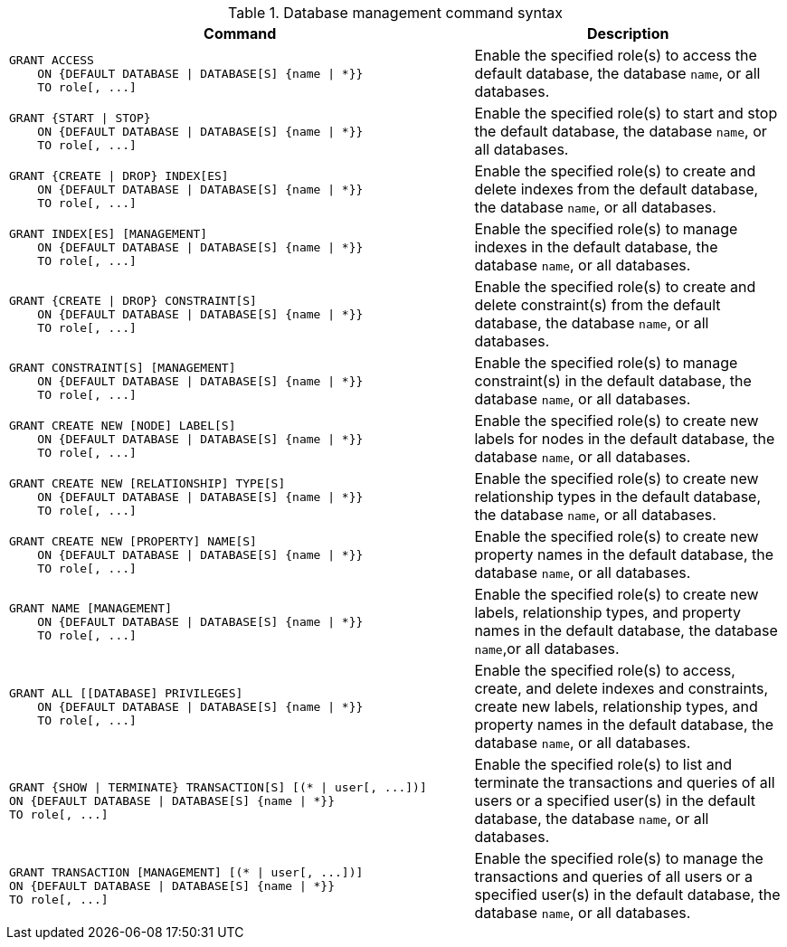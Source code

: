 .Database management command syntax
[options="header", width="100%", cols="3a,2"]
|===
| Command | Description

| [source, cypher]
GRANT ACCESS
    ON {DEFAULT DATABASE \| DATABASE[S] {name \| *}}
    TO role[, ...]
| Enable the specified role(s) to access the default database, the database `name`, or all databases.

| [source, cypher]
GRANT {START \| STOP}
    ON {DEFAULT DATABASE \| DATABASE[S] {name \| *}}
    TO role[, ...]
| Enable the specified role(s) to start and stop the default database, the database `name`, or all databases.

| [source, cypher]
GRANT {CREATE \| DROP} INDEX[ES]
    ON {DEFAULT DATABASE \| DATABASE[S] {name \| *}}
    TO role[, ...]
| Enable the specified role(s) to create and delete indexes from the default database, the database `name`, or all databases.

| [source, cypher]
GRANT INDEX[ES] [MANAGEMENT]
    ON {DEFAULT DATABASE \| DATABASE[S] {name \| *}}
    TO role[, ...]
| Enable the specified role(s) to manage indexes in the default database, the database `name`, or all databases.

| [source, cypher]
GRANT {CREATE \| DROP} CONSTRAINT[S]
    ON {DEFAULT DATABASE \| DATABASE[S] {name \| *}}
    TO role[, ...]
| Enable the specified role(s) to create and delete constraint(s) from the default database, the database `name`, or all databases.

| [source, cypher]
GRANT CONSTRAINT[S] [MANAGEMENT]
    ON {DEFAULT DATABASE \| DATABASE[S] {name \| *}}
    TO role[, ...]
| Enable the specified role(s) to manage constraint(s) in the default database, the database `name`, or all databases.

| [source, cypher]
GRANT CREATE NEW [NODE] LABEL[S]
    ON {DEFAULT DATABASE \| DATABASE[S] {name \| *}}
    TO role[, ...]
| Enable the specified role(s) to create new labels for nodes in the default database, the database `name`, or all databases.

| [source, cypher]
GRANT CREATE NEW [RELATIONSHIP] TYPE[S]
    ON {DEFAULT DATABASE \| DATABASE[S] {name \| *}}
    TO role[, ...]
| Enable the specified role(s) to create new relationship types in the default database, the database `name`, or all databases.

| [source, cypher]
GRANT CREATE NEW [PROPERTY] NAME[S]
    ON {DEFAULT DATABASE \| DATABASE[S] {name \| *}}
    TO role[, ...]
| Enable the specified role(s) to create new property names in the default database, the database `name`, or all databases.

| [source, cypher]
GRANT NAME [MANAGEMENT]
    ON {DEFAULT DATABASE \| DATABASE[S] {name \| *}}
    TO role[, ...]
| Enable the specified role(s) to create new labels, relationship types, and property names in the default database, the database `name`,or all databases.

| [source, cypher]
GRANT ALL [[DATABASE] PRIVILEGES]
    ON {DEFAULT DATABASE \| DATABASE[S] {name \| *}}
    TO role[, ...]
| Enable the specified role(s) to access, create, and delete indexes and constraints, create new labels, relationship types, and property names in the default database, the database `name`, or all databases.

| [source, cypher]
GRANT {SHOW \| TERMINATE} TRANSACTION[S] [(* \| user[, ...])]
ON {DEFAULT DATABASE \| DATABASE[S] {name \| *}}
TO role[, ...]
| Enable the specified role(s) to list and terminate the transactions and queries of all users or a specified user(s) in the default database, the database `name`, or all databases.

| [source, cypher]
GRANT TRANSACTION [MANAGEMENT] [(* \| user[, ...])]
ON {DEFAULT DATABASE \| DATABASE[S] {name \| *}}
TO role[, ...]
| Enable the specified role(s) to manage the transactions and queries of all users or a specified user(s) in the default database, the database `name`, or all databases.

|===

